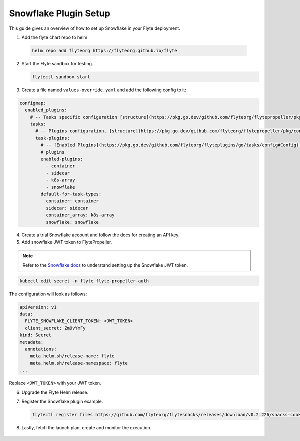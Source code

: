 .. _deployment-plugin-setup-webapi-snowflake:

Snowflake Plugin Setup
----------------------

This guide gives an overview of how to set up Snowflake in your Flyte deployment.

1. Add the flyte chart repo to helm

  .. code-block::

     helm repo add flyteorg https://flyteorg.github.io/flyte


2. Start the Flyte sandbox for testing.

   .. code-block:: bash

      flytectl sandbox start

3. Create a file named ``values-override.yaml`` and add the following config to it:

.. code-block::

    configmap:
      enabled_plugins:
        # -- Tasks specific configuration [structure](https://pkg.go.dev/github.com/flyteorg/flytepropeller/pkg/controller/nodes/task/config#GetConfig)
        tasks:
          # -- Plugins configuration, [structure](https://pkg.go.dev/github.com/flyteorg/flytepropeller/pkg/controller/nodes/task/config#TaskPluginConfig)
          task-plugins:
            # -- [Enabled Plugins](https://pkg.go.dev/github.com/flyteorg/flyteplugins/go/tasks/config#Config). Enable sagemaker*, athena if you install the backend
            # plugins
            enabled-plugins:
              - container
              - sidecar
              - k8s-array
              - snowflake
            default-for-task-types:
              container: container
              sidecar: sidecar
              container_array: k8s-array
              snowflake: snowflake

4. Create a trial Snowflake account and follow the docs for creating an API key.

5. Add snowflake JWT token to FlytePropeller.

.. note::
        Refer to the `Snowflake docs <https://docs.snowflake.com/en/developer-guide/sql-api/guide.html#using-key-pair-authentication>`__ to understand setting up the Snowflake JWT token.

.. code-block:: bash

    kubectl edit secret -n flyte flyte-propeller-auth

The configuration will look as follows:

.. code-block:: yaml

    apiVersion: v1
    data:
      FLYTE_SNOWFLAKE_CLIENT_TOKEN: <JWT_TOKEN>
      client_secret: Zm9vYmFy
    kind: Secret
    metadata:
      annotations:
        meta.helm.sh/release-name: flyte
        meta.helm.sh/release-namespace: flyte
    ...

Replace ``<JWT_TOKEN>`` with your JWT token.

6. Upgrade the Flyte Helm release.

   .. tabbed:: Sandbox

        .. code-block:: bash

           helm upgrade -n flyte -f values-override.yaml flyteorg/flyte --kubeconfig=~/.flyte/k3s/k3s.yaml

   .. tabbed:: AWS/GCP

        .. code-block:: bash

            helm upgrade -n flyte -f values-override.yaml flyteorg/flyte-core --kubeconfig=~/.flyte/k3s/k3s.yaml


7. Register the Snowflake plugin example.

   .. code-block:: bash

      flytectl register files https://github.com/flyteorg/flytesnacks/releases/download/v0.2.226/snacks-cookbook-external_services-snowflake.tar.gz --archive -p flytesnacks -d development


8.  Lastly, fetch the launch plan, create and monitor the execution.

   .. tabbed:: Flyte Console

      * Navigate to Flyte Console's UI (e.g. `sandbox <http://localhost:30081/console>`_) and find the workflow.
      * Click on `Launch` to open up the launch form.
      * Submit the form.

   .. tabbed:: Flytectl

      * Retrieve an execution form in the form of a yaml file:

        .. code-block:: bash

           flytectl get launchplan --config ~/.flyte/flytectl.yaml --project flytesnacks --domain development snowflake.workflows.example.snowflake_wf  --latest --execFile exec_spec.yaml --config ~/.flyte/flytectl.yaml

      * Launch an execution:

        .. code-block:: bash

           flytectl --config ~/.flyte/flytectl.yaml create execution -p <project> -d <domain> --execFile ~/exec_spec.yaml